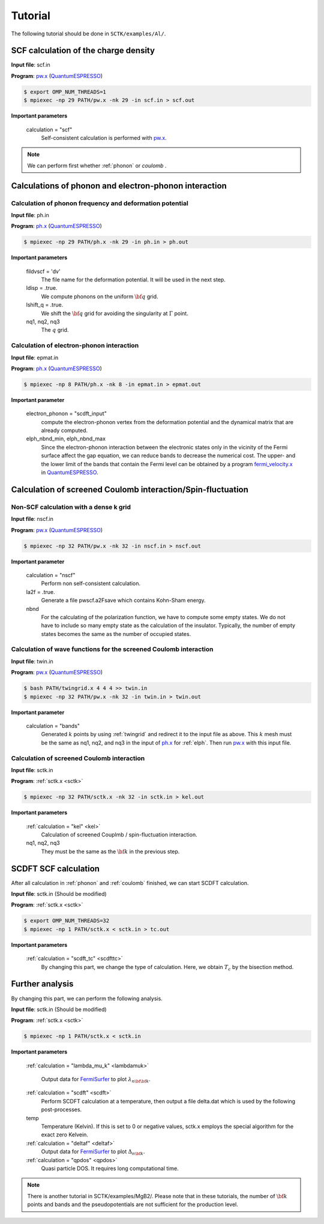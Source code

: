 .. _FermiSurfer: https://mitsuaki1987.github.io/fermisurfer/index.html
.. _pw.x: file:///C:/Users/kawamuura/program/qe/qe-dev/PW/Doc/INPUT_PW.html
.. _ph.x: file:///C:/Users/kawamuura/program/qe/qe-dev/PW/Doc/INPUT_PH.html
.. _QuantumESPRESSO: https://www.quantum-espresso.org/resources/users-manual

Tutorial
========

The following tutorial should be done in ``SCTK/examples/Al/``.

.. _scf:

SCF calculation of the charge density
-------------------------------------

**Input file**: scf.in

**Program**: pw.x_ (QuantumESPRESSO_)

.. code-block:: bash

   $ export OMP_NUM_THREADS=1
   $ mpiexec -np 29 PATH/pw.x -nk 29 -in scf.in > scf.out

**Important parameters**

    calculation = "scf"
        Self-consistent calculation is performed with pw.x_.

.. note::

   We can perform first whether :ref:`phonon` or `coulomb` .

.. _phonon:

Calculations of phonon and electron-phonon interaction
------------------------------------------------------

.. _ph:

Calculation of phonon frequency and deformation potential
~~~~~~~~~~~~~~~~~~~~~~~~~~~~~~~~~~~~~~~~~~~~~~~~~~~~~~~~~

**Input file**: ph.in

**Program**: ph.x_ (QuantumESPRESSO_)

.. code-block:: bash

   $ mpiexec -np 29 PATH/ph.x -nk 29 -in ph.in > ph.out

**Important parameters**

    fildvscf = 'dv'
        The file name for the deformation potential.
        It will be used in the next step.

    ldisp = .true.
        We compute phonons on the uniform :math:`{\bf q}` grid.

    lshift_q = .true.
        We shift the :math:`{\bf q}` grid for avoiding
        the singularity at :math:`\Gamma` point.

    nq1, nq2, nq3
        The :math:`q` grid.

.. _elph:

Calculation of electron-phonon interaction
~~~~~~~~~~~~~~~~~~~~~~~~~~~~~~~~~~~~~~~~~~

**Input file**: epmat.in

**Program**: ph.x_ (QuantumESPRESSO_)

.. code-block:: bash

   $ mpiexec -np 8 PATH/ph.x -nk 8 -in epmat.in > epmat.out

**Important parameter**

    electron_phonon = "scdft_input"
        compute the electron-phonon vertex from the deformation potential and
        the dynamical matrix that are already computed.

    elph_nbnd_min, elph_nbnd_max
        Since the electron-phonon interaction between the electronic states
        only in the vicinity of the Fermi surface affect the gap equation,
        we can reduce bands to decrease the numerical cost.
        The upper- and the lower limit of the bands that contain the Fermi level
        can be obtained by a program
        `fermi_velocity.x <https://www.quantum-espresso.org/Doc/pp_user_guide/>`_
        in QuantumESPRESSO_.

.. _coulomb:
   
Calculation of screened Coulomb interaction/Spin-fluctuation
------------------------------------------------------------

.. _dense:

Non-SCF calculation with a dense k grid
~~~~~~~~~~~~~~~~~~~~~~~~~~~~~~~~~~~~~~~

**Input file**: nscf.in

**Program**: pw.x_ (QuantumESPRESSO_)

.. code-block:: bash

   $ mpiexec -np 32 PATH/pw.x -nk 32 -in nscf.in > nscf.out

**Important parameter**

   calculation = "nscf"
       Perform non self-consistent calculation.
   
   la2f = .true.
       Generate a file pwscf.a2Fsave which contains Kohn-Sham energy.

   nbnd
       For the calculating of the polarization function,
       we have to compute some empty states.
       We do not have to include so many empty state
       as the calculation of the insulator. 
       Typically, the number of empty states becomes
       the same as the number of occupied states.

.. _twin:

Calculation of wave functions for the screened Coulomb interaction
~~~~~~~~~~~~~~~~~~~~~~~~~~~~~~~~~~~~~~~~~~~~~~~~~~~~~~~~~~~~~~~~~~

**Input file**: twin.in

**Program**: pw.x_ (QuantumESPRESSO_)

.. code-block:: bash

   $ bash PATH/twingrid.x 4 4 4 >> twin.in
   $ mpiexec -np 32 PATH/pw.x -nk 32 -in twin.in > twin.out

**Important parameter**

   calculation = "bands"
       Generated :math:`k` points by using
       :ref:`twingrid` and redirect it to the input file as above.
       This :math:`k` mesh must be the same as nq1, nq2, and nq3
       in the input of ph.x_ for :ref:`elph`.
       Then run pw.x_ with this input file.

Calculation of screened Coulomb interaction
~~~~~~~~~~~~~~~~~~~~~~~~~~~~~~~~~~~~~~~~~~~

**Input file**: sctk.in

**Program**: :ref:`sctk.x <sctk>`

.. code-block:: bash

   $ mpiexec -np 32 PATH/sctk.x -nk 32 -in sctk.in > kel.out

**Important parameters**

    :ref:`calculation = "kel" <kel>`
         Calculation of screened Couplmb / spin-fluctuation interaction.

    nq1, nq2,  nq3
         They must be the same as the :math:`{\bf k}` in the previous step.
   
.. _scdftscf:
   
SCDFT SCF calculation
---------------------

After all calculation in :ref:`phonon` and :ref:`coulomb` finished,
we can start SCDFT calculation.

**Input file**: sctk.in (Should be modified)

**Program**: :ref:`sctk.x <sctk>`

.. code-block:: bash

   $ export OMP_NUM_THREADS=32
   $ mpiexec -np 1 PATH/sctk.x < sctk.in > tc.out

**Important parameters**

    :ref:`calculation = "scdft_tc" <scdfttc>`
         By changing this part, we change the type of calculation.
         Here, we obtain :math:`T_c` by the bisection method.

Further analysis
----------------

By changing this part, we can perform the following analysis.

**Input file**: sctk.in (Should be modified)

**Program**: :ref:`sctk.x <sctk>`

.. code-block:: bash

   $ mpiexec -np 1 PATH/sctk.x < sctk.in

**Important parameters**

    :ref:`calculation = "lambda_mu_k" <lambdamuk>`
        
        Output data for FermiSurfer_ to plot :math:`\lambda_{n {\bf {\bf k}}}`.

    :ref:`calculation = "scdft" <scdft>`
        Perform SCDFT calculation at a temperature,
        then output a file delta.dat which is used by the following
        post-processes.

    temp
       Temperature (Kelvin).
       If this is set to 0 or negative values,
       sctk.x employs the special algorithm for the exact zero Kelvein.
       
    :ref:`calculation = "deltaf" <deltaf>`
        Output data for FermiSurfer_ to plot :math:`\Delta_{n {\bf k}}`.

    :ref:`calculation = "qpdos" <qpdos>`
         Quasi particle DOS. It requires long computational time.

.. note::

   There is another tutorial in SCTK/examples/MgB2/.
   Please note that in these tutorials, the number of
   :math:`{\bf k}` points and bands and the pseudopotentials are
   not sufficient for the production level.
